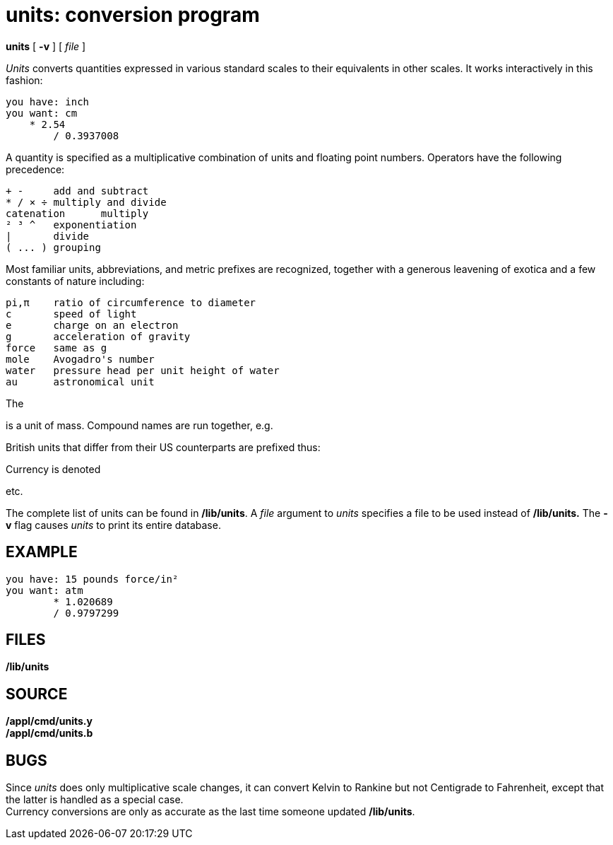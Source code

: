 = units: conversion program


*units* [ *-v* ] [ _file_ ]


_Units_ converts quantities expressed in various standard scales to
their equivalents in other scales. It works interactively in this
fashion:

....
you have: inch
you want: cm
    * 2.54
	/ 0.3937008
....

A quantity is specified as a multiplicative combination of units and
floating point numbers. Operators have the following precedence:

....
+ -	add and subtract
* / × ÷	multiply and divide
catenation	multiply
² ³ ^	exponentiation
|	divide
( ... )	grouping
....

Most familiar units, abbreviations, and metric prefixes are recognized,
together with a generous leavening of exotica and a few constants of
nature including:

....
pi,π	ratio of circumference to diameter
c	speed of light  
e	charge on an electron 
g	acceleration of gravity  
force	same as g  
mole	Avogadro's number   
water	pressure head per unit height of water    
au	astronomical unit   
....

The

is a unit of mass. Compound names are run together, e.g.

British units that differ from their US counterparts are prefixed thus:

Currency is denoted

etc.

The complete list of units can be found in */lib/units*. A _file_
argument to _units_ specifies a file to be used instead of */lib/units.*
The *-v* flag causes _units_ to print its entire database.

== EXAMPLE

....
you have: 15 pounds force/in²
you want: atm
	* 1.020689
	/ 0.9797299
....

== FILES

*/lib/units*

== SOURCE

*/appl/cmd/units.y* +
*/appl/cmd/units.b*

== BUGS

Since _units_ does only multiplicative scale changes, it can convert
Kelvin to Rankine but not Centigrade to Fahrenheit, except that the
latter is handled as a special case. +
Currency conversions are only as accurate as the last time someone
updated */lib/units*.
